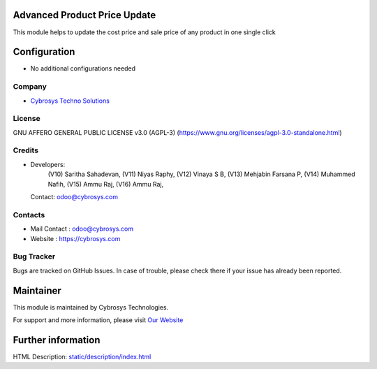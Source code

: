 .. image:: https://img.shields.io/badge/license-AGPL--3-blue.svg
    :target: target: https://www.gnu.org/licenses/agpl-3.0-standalone.html
    :alt: License: AGPL-3

Advanced Product Price Update
=============================
This module helps to update the cost price and sale price of any product in one single click

Configuration
=============
* No additional configurations needed

Company
-------
* `Cybrosys Techno Solutions <https://cybrosys.com/>`__

License
-------
GNU AFFERO GENERAL PUBLIC LICENSE v3.0 (AGPL-3)
(https://www.gnu.org/licenses/agpl-3.0-standalone.html)

Credits
-------
* Developers:
            (V10) Saritha Sahadevan,
            (V11) Niyas Raphy,
            (V12) Vinaya S B,
            (V13) Mehjabin Farsana P,
            (V14) Muhammed Nafih,
            (V15) Ammu Raj,
            (V16) Ammu Raj,
  Contact: odoo@cybrosys.com

Contacts
--------
* Mail Contact : odoo@cybrosys.com
* Website : https://cybrosys.com

Bug Tracker
-----------
Bugs are tracked on GitHub Issues. In case of trouble, please check there if your issue has already been reported.

Maintainer
==========
.. image:: https://cybrosys.com/images/logo.png
   :target: https://cybrosys.com

This module is maintained by Cybrosys Technologies.

For support and more information, please visit `Our Website <https://cybrosys.com/>`__

Further information
===================
HTML Description: `<static/description/index.html>`__
